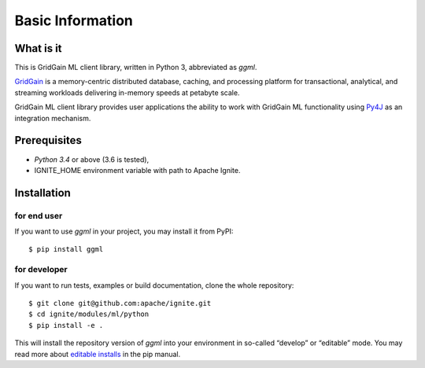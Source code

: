 ..  Licensed to the Apache Software Foundation (ASF) under one or more
    contributor license agreements.  See the NOTICE file distributed with
    this work for additional information regarding copyright ownership.
    The ASF licenses this file to You under the Apache License, Version 2.0
    (the "License"); you may not use this file except in compliance with
    the License.  You may obtain a copy of the License at

..      http://www.apache.org/licenses/LICENSE-2.0

..  Unless required by applicable law or agreed to in writing, software
    distributed under the License is distributed on an "AS IS" BASIS,
    WITHOUT WARRANTIES OR CONDITIONS OF ANY KIND, either express or implied.
    See the License for the specific language governing permissions and
    limitations under the License.

=================
Basic Information
=================

What is it
----------

This is GridGain ML client library, written in Python 3, abbreviated as *ggml*.

`GridGain`_ is a memory-centric distributed database, caching, and processing platform for transactional, analytical, and streaming workloads delivering in-memory speeds at petabyte scale.

GridGain ML client library provides user applications the ability to work with GridGain ML functionality using `Py4J`_ as an integration mechanism.

Prerequisites
-------------

- *Python 3.4* or above (3.6 is tested),
- IGNITE_HOME environment variable with path to Apache Ignite.

Installation
------------

for end user
^^^^^^^^^^^^

If you want to use *ggml* in your project, you may install it from PyPI:

::

$ pip install ggml

for developer
^^^^^^^^^^^^^

If you want to run tests, examples or build documentation, clone the whole repository:

::

$ git clone git@github.com:apache/ignite.git
$ cd ignite/modules/ml/python
$ pip install -e .

This will install the repository version of *ggml* into your environment in so-called “develop” or “editable” mode. You may read more about `editable installs`_ in the pip manual.

.. _GridGain: https://apacheignite.readme.io/docs/what-is-ignite
.. _Py4J: https://www.py4j.org/
.. _editable installs: https://pip.pypa.io/en/stable/reference/pip_install/#editable-installs

